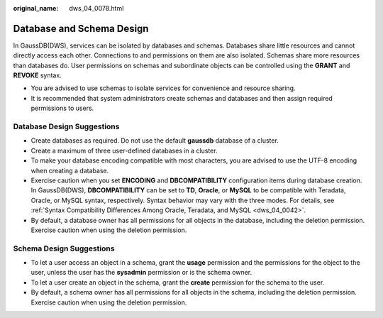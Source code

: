 :original_name: dws_04_0078.html

.. _dws_04_0078:

Database and Schema Design
==========================

In GaussDB(DWS), services can be isolated by databases and schemas. Databases share little resources and cannot directly access each other. Connections to and permissions on them are also isolated. Schemas share more resources than databases do. User permissions on schemas and subordinate objects can be controlled using the **GRANT** and **REVOKE** syntax.

-  You are advised to use schemas to isolate services for convenience and resource sharing.
-  It is recommended that system administrators create schemas and databases and then assign required permissions to users.

Database Design Suggestions
---------------------------

-  Create databases as required. Do not use the default **gaussdb** database of a cluster.
-  Create a maximum of three user-defined databases in a cluster.
-  To make your database encoding compatible with most characters, you are advised to use the UTF-8 encoding when creating a database.
-  Exercise caution when you set **ENCODING** and **DBCOMPATIBILITY** configuration items during database creation. In GaussDB(DWS), **DBCOMPATIBILITY** can be set to **TD**, **Oracle**, or **MySQL** to be compatible with Teradata, Oracle, or MySQL syntax, respectively. Syntax behavior may vary with the three modes. For details, see :ref:`Syntax Compatibility Differences Among Oracle, Teradata, and MySQL <dws_04_0042>`.
-  By default, a database owner has all permissions for all objects in the database, including the deletion permission. Exercise caution when using the deletion permission.

Schema Design Suggestions
-------------------------

-  To let a user access an object in a schema, grant the **usage** permission and the permissions for the object to the user, unless the user has the **sysadmin** permission or is the schema owner.
-  To let a user create an object in the schema, grant the **create** permission for the schema to the user.
-  By default, a schema owner has all permissions for all objects in the schema, including the deletion permission. Exercise caution when using the deletion permission.
